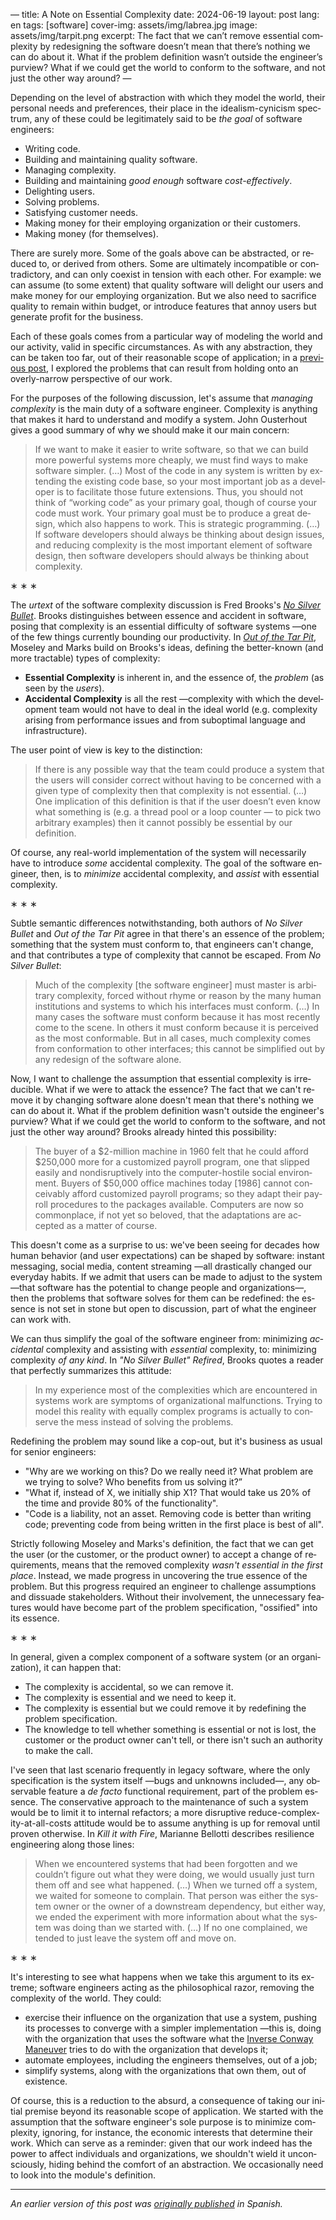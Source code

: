---
title: A Note on Essential Complexity
date: 2024-06-19
layout: post
lang: en
tags: [software]
cover-img: assets/img/labrea.jpg
image: assets/img/tarpit.png
excerpt: The fact that we can’t remove essential complexity by redesigning the software doesn’t mean that there’s nothing we can do about it. What if the problem definition wasn’t outside the engineer’s purview? What if we could get the world to conform to the software, and not just the other way around?
---
#+OPTIONS: toc:nil num:nil
#+LANGUAGE: en

Depending on the level of abstraction with which they model the world, their personal needs and preferences, their place in the idealism-cynicism spectrum, any of these could be legitimately said to be /the goal/ of software engineers:

- Writing code.
- Building and maintaining quality software.
- Managing complexity.
- Building and maintaining /good enough/ software /cost-effectively/.
- Delighting users.
- Solving problems.
- Satisfying customer needs.
- Making money for their employing organization or their customers.
- Making money (for themselves).

There are surely more. Some of the goals above can be abstracted, or reduced to, or derived from others. Some are ultimately incompatible or contradictory, and can only coexist in tension with each other. For example: we can assume (to some extent) that quality software will delight our users and make money for our employing organization. But we also need to sacrifice quality to remain within budget, or introduce features that annoy users but generate profit for the business.

Each of these goals comes from a particular way of modeling the world and our activity, valid in specific circumstances. As with any abstraction, they can be taken too far, out of their reasonable scope of application; in a [[file:code-is-run-more-than-read][previous post]], I explored the problems that can result from holding onto an overly-narrow perspective of our work.

For the purposes of the following discussion, let's assume that /managing complexity/ is the main duty of a software engineer. Complexity is anything that makes it hard to understand and modify a system. John Ousterhout gives a good summary of why we should make it our main concern:

#+begin_quote
If we want to make it easier to write software, so that we can build more powerful systems more cheaply, we must find ways to make software simpler. (...) Most of the code in any system is written by extending the existing code base, so your most important job as a developer is to facilitate those future extensions. Thus, you should not think of “working code” as your primary goal, though of course your code must work. Your primary goal must be to produce a great design, which also happens to work. This is strategic programming. (...) If software developers should always be thinking about design issues, and reducing complexity is the most important element of software design, then software developers should always be thinking about complexity.
#+end_quote

#+BEGIN_CENTER
\lowast{} \lowast{} \lowast{}
#+END_CENTER


The /urtext/ of the software complexity discussion is Fred Brooks's [[https://worrydream.com/refs/Brooks_1986_-_No_Silver_Bullet.pdf][/No Silver Bullet/]]. Brooks distinguishes between essence and accident in software, posing that complexity is an essential difficulty of software systems ---one of the few things currently bounding our productivity. In [[https://curtclifton.net/papers/MoseleyMarks06a.pdf][/Out of the Tar Pit/]], Moseley and Marks build on Brooks's ideas, defining the better-known (and more tractable) types of complexity:

- *Essential Complexity* is inherent in, and the essence of, the /problem/ (as seen by the /users/).
- *Accidental Complexity* is all the rest ---complexity with which the development team would not have to deal in the ideal world (e.g. complexity arising from performance issues and from suboptimal language and infrastructure).

The user point of view is key to the distinction:

#+begin_quote
If there is any possible way that the team could produce a system that the users will consider correct without having to be concerned with a given type of complexity then that complexity is not essential. (...) One implication of this definition is that if the user doesn’t even know what something is (e.g. a thread pool or a loop counter — to pick two arbitrary examples) then it cannot possibly be essential by our definition.
#+end_quote

Of course, any real-world implementation of the system will necessarily have to introduce /some/ accidental complexity. The goal of the software engineer, then, is to /minimize/ accidental complexity, and /assist/ with essential complexity.

#+BEGIN_CENTER
\lowast{} \lowast{} \lowast{}
#+END_CENTER

Subtle semantic differences notwithstanding, both authors of /No Silver Bullet/ and /Out of the Tar Pit/ agree in
that there's an essence of the problem; something that the system must conform to, that engineers can't change, and that contributes a type of complexity that cannot be escaped. From /No Silver Bullet/:

#+begin_quote
Much of the complexity [the software engineer] must master is arbitrary complexity, forced without rhyme or reason by the many human institutions and systems to which his interfaces must conform. (…) In many cases the software must conform because it has most recently come to the scene. In others it must conform because it is perceived as the most conformable. But in all cases, much complexity comes from conformation to other interfaces; this cannot be simplified out by any redesign of the software alone.
#+end_quote

Now, I want to challenge the assumption that essential complexity is irreducible. What if we were to attack the essence? The fact that we can't remove it by changing software alone doesn't mean that there's nothing we can do about it. What if the problem definition wasn't outside the engineer's purview? What if we could get the world to conform to the software, and not just the other way around? Brooks already hinted this possibility:

#+begin_quote
The buyer of a $2-million machine in 1960 felt that he could afford $250,000 more for a customized payroll program, one that slipped easily and nondisruptively into the computer-hostile social environment. Buyers of $50,000 office machines today [1986] cannot conceivably afford customized payroll programs; so they adapt their payroll procedures to the packages available. Computers are now so commonplace, if not yet so beloved, that the adaptations are accepted as a matter of course.
#+end_quote

This doesn't come as a surprise to us: we've been seeing for decades how human behavior (and user expectations) can be shaped by software: instant messaging, social media, content streaming ---all drastically changed our everyday habits. If we admit that users can be made to adjust to the system ---that software has the potential to change people and organizations---, then the problems that software solves for them can be redefined: the essence is not set in stone but open to discussion, part of what the engineer can work with.

We can thus simplify the goal of the software engineer from: minimizing /accidental/ complexity and assisting with /essential/ complexity, to: minimizing complexity /of any kind/. In /"No Silver Bullet" Refired/, Brooks quotes a reader that perfectly summarizes this attitude:

#+begin_quote
In my experience most of the complexities which are encountered in systems work are symptoms of organizational malfunctions. Trying to model this reality with equally complex programs is actually to conserve the mess instead of solving the problems.
#+end_quote

Redefining the problem may sound like a cop-out, but it's business as usual for senior engineers:

# TODO try to rephrase
- "Why are we working on this? Do we really need it? What problem are we trying to solve? Who benefits from us solving it?”
- "What if, instead of X, we initially ship X1? That would take us 20% of the time and provide 80% of the functionality".
- "Code is a liability, not an asset. Removing code is better than writing code; preventing code from being written in the first place is best of all".

Strictly following Moseley and Marks's definition, the fact that we can get the user (or the customer, or the product owner) to accept a change of requirements, means that the removed complexity /wasn't essential in the first place/. Instead, we made progress in uncovering the true essence of the problem. But this progress required an engineer to challenge assumptions and dissuade stakeholders. Without their involvement, the unnecessary features would have become part of the problem specification, "ossified" into its essence.

#+BEGIN_CENTER
\lowast{} \lowast{} \lowast{}
#+END_CENTER

In general, given a complex component of a software system (or an organization), it can happen that:

- The complexity is accidental, so we can remove it.
- The complexity is essential and we need to keep it.
- The complexity is essential but we could remove it by redefining the problem specification.
- The knowledge to tell whether something is essential or not is lost, the customer or the product owner can't tell, or there isn't such an authority to make the call.

I've seen that last scenario frequently in legacy software, where the only specification is the system itself ---bugs and unknowns included---, any observable feature a /de facto/ functional requirement, part of the problem essence. The conservative approach to the maintenance of such a system would be to limit it to internal refactors; a more disruptive reduce-complexity-at-all-costs attitude would be to assume anything is up for removal until proven otherwise. In /Kill it with Fire/, Marianne Bellotti describes resilience engineering along those lines:

#+begin_quote
When we encountered systems that had been forgotten and we couldn’t figure out what they were doing, we would usually just turn them off and see what happened. (…) When we turned off a system, we waited for someone to complain. That person was either the system owner or the owner of a downstream dependency, but either way, we ended the experiment with more information about what the system was doing than we started with. (…) If no one complained, we tended to just leave the system off and move on.
#+end_quote

#+BEGIN_CENTER
\lowast{} \lowast{} \lowast{}
#+END_CENTER

It's interesting to see what happens when we take this argument to its extreme; software engineers acting as the philosophical razor, removing the complexity of the world. They could:

- exercise their influence on the organization that use a system, pushing its processes to converge with a simpler implementation ---this is, doing with the organization that uses the software what the [[https://martinfowler.com/bliki/ConwaysLaw.html][Inverse Conway Maneuver]] tries to do with the organization that develops it;
- automate employees, including the engineers themselves, out of a job;
- simplify systems, along with the organizations that own them, out of existence.

Of course, this is a reduction to the absurd, a consequence of taking our initial premise beyond its reasonable scope of application. We started with the assumption that the software engineer's sole purpose is to minimize complexity, ignoring, for instance, the economic interests that determine their work. Which can serve as a reminder: given that our work indeed has the power to affect individuals and organizations, we shouldn't wield it unconsciously, hiding behind the comfort of an abstraction. We occasionally need to look into the module's definition.

-----
/An earlier version of this post was [[file:posdata-sobre-la-complejidad-esencial][originally published]] in Spanish./

